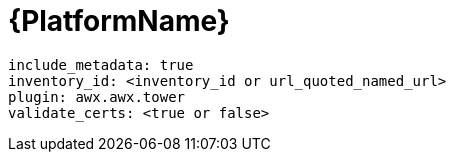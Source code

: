:_mod-docs-content-type: REFERENCE

[id="controller-aap-template"]

= {PlatformName}

[literal, options="nowrap" subs="+attributes"]
----
include_metadata: true
inventory_id: <inventory_id or url_quoted_named_url>
plugin: awx.awx.tower
validate_certs: <true or false>
----
